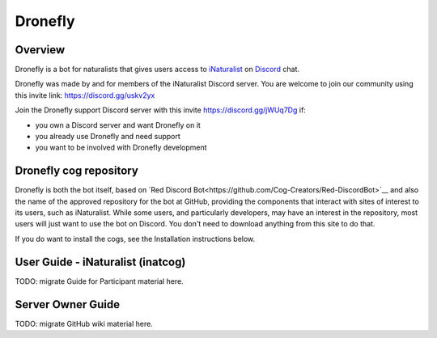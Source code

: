 .. Dronefly

========
Dronefly
========

Overview
--------

.. image:: https://img.shields.io/badge/Red--DiscordBot-cogs-red.svg
   :target: https://github.com/Cog-Creators/Red-DiscordBot/tree/V3/develop
   :alt: Red-DiscordBot cogs

.. image:: https://img.shields.io/badge/discord-py-blue.svg
   :target: https://github.com/Rapptz/discord.py
   :alt: discord.py


Dronefly is a bot for naturalists that gives users access to `iNaturalist
<https://www.inaturalist.org>`__ on `Discord <https://discord.com>`__ chat.

Dronefly was made by and for members of the iNaturalist Discord server. You
are welcome to join our community using this invite link:
https://discord.gg/uskv2yx

Join the Dronefly support Discord server with this invite
https://discord.gg/jWUq7Dg if:

- you own a Discord server and want Dronefly on it
- you already use Dronefly and need support
- you want to be involved with Dronefly development

Dronefly cog repository
-----------------------

Dronefly is both the bot itself, based on `Red Discord
Bot<https://github.com/Cog-Creators/Red-DiscordBot>`__ and also the name of
the approved repository for the bot at GitHub, providing the components that
interact with sites of interest to its users, such as iNaturalist. While some
users, and particularly developers, may have an interest in the repository,
most users will just want to use the bot on Discord. You don't need to
download anything from this site to do that.

If you do want to install the cogs, see the Installation instructions below.

User Guide - iNaturalist (inatcog)
----------------------------------

TODO: migrate Guide for Participant material here.

Server Owner Guide
------------------

TODO: migrate GitHub wiki material here.
